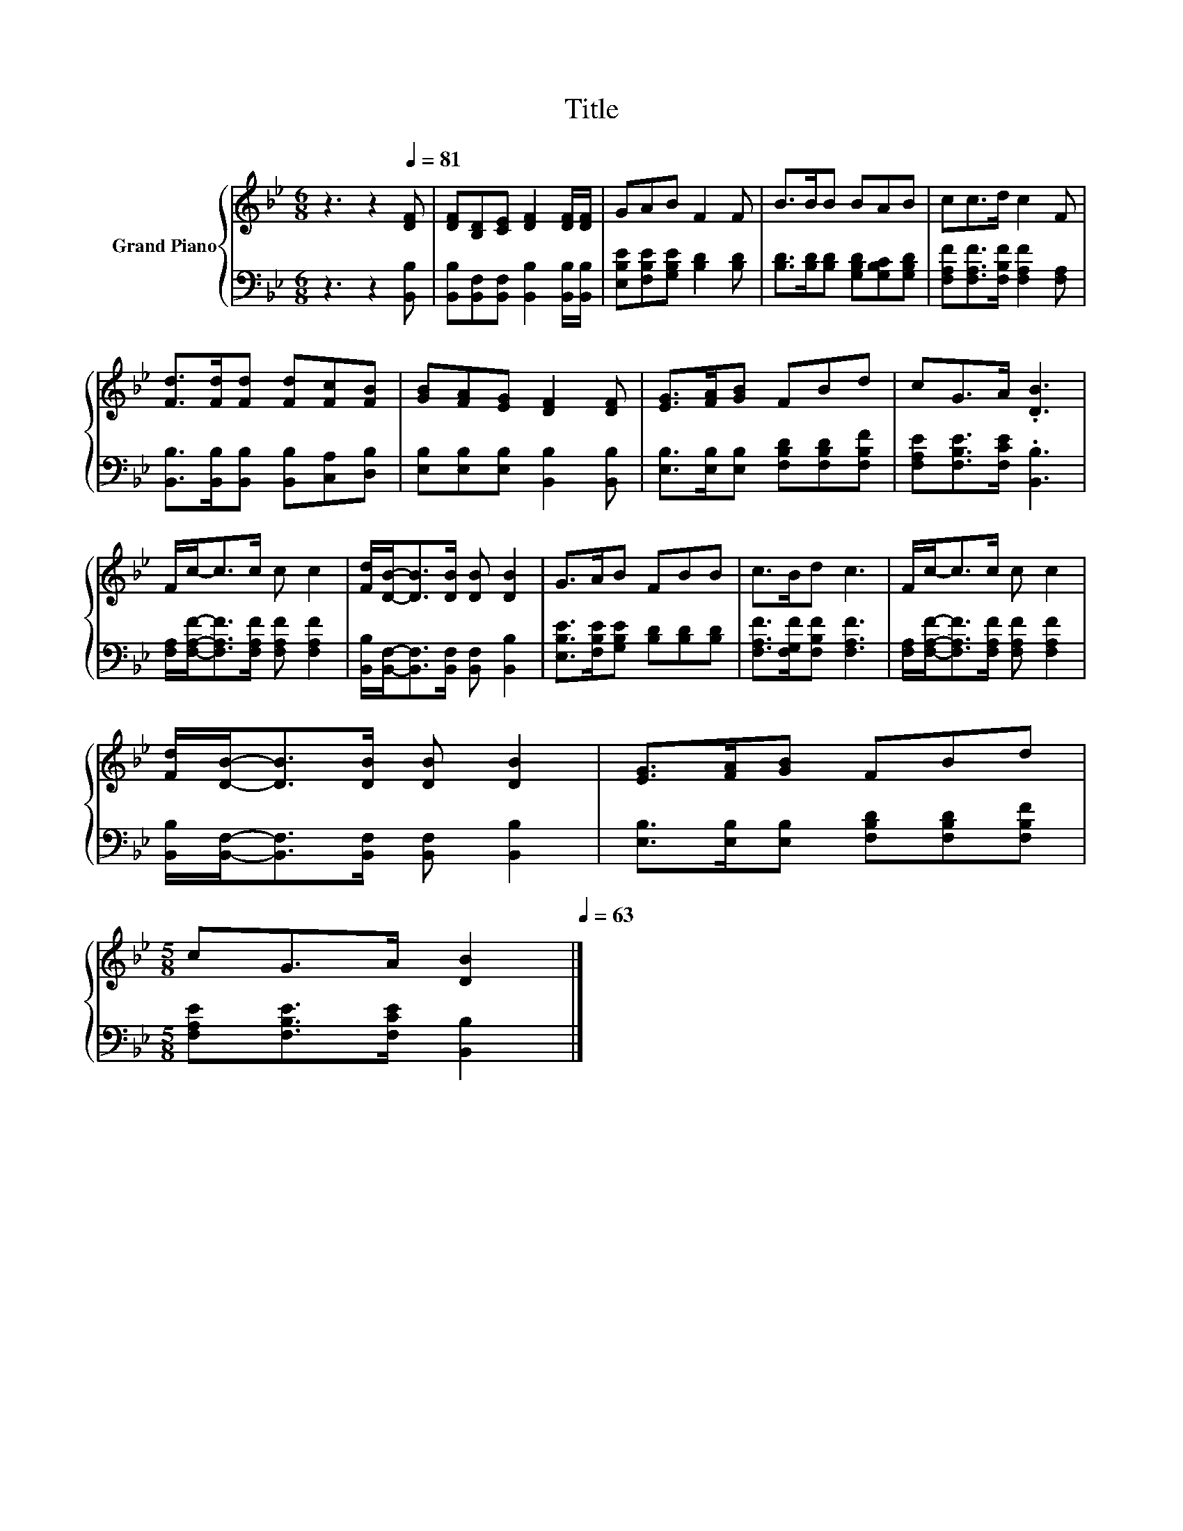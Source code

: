 X:1
T:Title
%%score { 1 | 2 }
L:1/8
M:6/8
K:Bb
V:1 treble nm="Grand Piano"
V:2 bass 
V:1
 z3 z2[Q:1/4=81] [DF] | [DF][B,D][CE] [DF]2 [DF]/[DF]/ | GAB F2 F | B>BB BAB | cc>d c2 F | %5
 [Fd]>[Fd][Fd] [Fd][Fc][FB] | [GB][FA][EG] [DF]2 [DF] | [EG]>[FA][GB] FBd | cG>A .[DB]3 | %9
 F/c-<cc/ c c2 | [Fd]/[DB]-<[DB][DB]/ [DB] [DB]2 | G>AB FBB | c>Bd c3 | F/c-<cc/ c c2 | %14
 [Fd]/[DB]-<[DB][DB]/ [DB] [DB]2 | [EG]>[FA][GB] FBd | %16
[M:5/8] cG>A [DB]2[Q:1/4=78][Q:1/4=76][Q:1/4=73][Q:1/4=71][Q:1/4=68][Q:1/4=66][Q:1/4=63] |] %17
V:2
 z3 z2 [B,,B,] | [B,,B,][B,,F,][B,,F,] [B,,B,]2 [B,,B,]/[B,,B,]/ | %2
 [E,B,E][F,B,E][G,B,E] [B,D]2 [B,D] | [B,D]>[B,D][B,D] [G,B,D][G,B,C][G,B,D] | %4
 [F,A,F][F,A,F]>[F,B,F] [F,A,F]2 [F,A,] | [B,,B,]>[B,,B,][B,,B,] [B,,B,][C,A,][D,B,] | %6
 [E,B,][E,B,][E,B,] [B,,B,]2 [B,,B,] | [E,B,]>[E,B,][E,B,] [F,B,D][F,B,D][F,B,F] | %8
 [F,A,E][F,B,E]>[F,CE] .[B,,B,]3 | [F,A,]/[F,A,F]-<[F,A,F][F,A,F]/ [F,A,F] [F,A,F]2 | %10
 [B,,B,]/[B,,F,]-<[B,,F,][B,,F,]/ [B,,F,] [B,,B,]2 | [E,B,E]>[F,B,E][G,B,E] [B,D][B,D][B,D] | %12
 [F,A,F]>[F,G,F][F,B,F] [F,A,F]3 | [F,A,]/[F,A,F]-<[F,A,F][F,A,F]/ [F,A,F] [F,A,F]2 | %14
 [B,,B,]/[B,,F,]-<[B,,F,][B,,F,]/ [B,,F,] [B,,B,]2 | [E,B,]>[E,B,][E,B,] [F,B,D][F,B,D][F,B,F] | %16
[M:5/8] [F,A,E][F,B,E]>[F,CE] [B,,B,]2 |] %17

